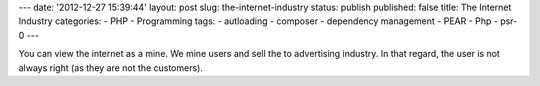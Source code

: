 ---
date: '2012-12-27 15:39:44'
layout: post
slug: the-internet-industry
status: publish
published: false
title: The Internet Industry
categories:
- PHP
- Programming
tags:
- autloading
- composer
- dependency management
- PEAR
- Php
- psr-0
---

You can view the internet as a mine. We mine users and sell the to advertising industry.
In that regard, the user is not always right (as they are not the customers).
